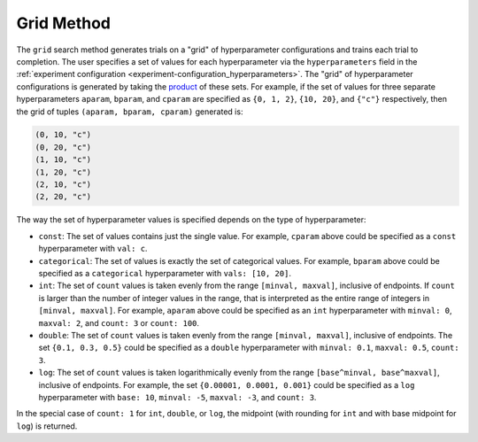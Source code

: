 .. _topic-guides_hp-tuning-det_grid:

#############
 Grid Method
#############

The ``grid`` search method generates trials on a "grid" of hyperparameter configurations and trains
each trial to completion. The user specifies a set of values for each hyperparameter via the
``hyperparameters`` field in the :ref:`experiment configuration
<experiment-configuration_hyperparameters>`. The "grid" of hyperparameter configurations is
generated by taking the `product <https://en.wikipedia.org/wiki/Cartesian_product>`__ of these sets.
For example, if the set of values for three separate hyperparameters ``aparam``, ``bparam``, and
``cparam`` are specified as ``{0, 1, 2}``, ``{10, 20}``, and ``{"c"}`` respectively, then the grid
of tuples ``(aparam, bparam, cparam)`` generated is:

.. code::

   (0, 10, "c")
   (0, 20, "c")
   (1, 10, "c")
   (1, 20, "c")
   (2, 10, "c")
   (2, 20, "c")

The way the set of hyperparameter values is specified depends on the type of hyperparameter:

-  ``const``: The set of values contains just the single value. For example, ``cparam`` above could
   be specified as a ``const`` hyperparameter with ``val: c``.

-  ``categorical``: The set of values is exactly the set of categorical values. For example,
   ``bparam`` above could be specified as a ``categorical`` hyperparameter with ``vals: [10, 20]``.

-  ``int``: The set of ``count`` values is taken evenly from the range ``[minval, maxval]``,
   inclusive of endpoints. If ``count`` is larger than the number of integer values in the range,
   that is interpreted as the entire range of integers in ``[minval, maxval]``. For example,
   ``aparam`` above could be specified as an ``int`` hyperparameter with ``minval: 0``, ``maxval:
   2``, and ``count: 3`` or ``count: 100``.

-  ``double``: The set of ``count`` values is taken evenly from the range ``[minval, maxval]``,
   inclusive of endpoints. The set ``{0.1, 0.3, 0.5}`` could be specified as a ``double``
   hyperparameter with ``minval: 0.1``, ``maxval: 0.5``, ``count: 3``.

-  ``log``: The set of ``count`` values is taken logarithmically evenly from the range
   ``[base^minval, base^maxval]``, inclusive of endpoints. For example, the set ``{0.00001, 0.0001,
   0.001}`` could be specified as a ``log`` hyperparameter with ``base: 10``, ``minval: -5``,
   ``maxval: -3``, and ``count: 3``.

In the special case of ``count: 1`` for ``int``, ``double``, or ``log``, the midpoint (with rounding
for ``int`` and with base midpoint for ``log``) is returned.
